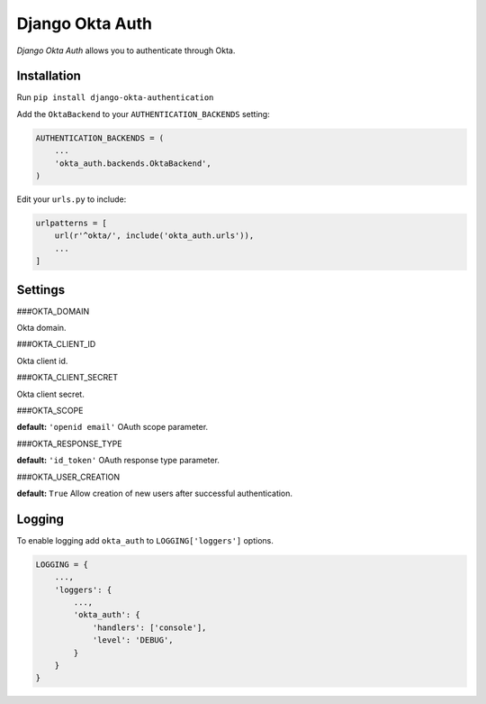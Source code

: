 Django Okta Auth
=================

*Django Okta Auth* allows you to authenticate through Okta.

Installation
------------

Run ``pip install django-okta-authentication``

Add the ``OktaBackend`` to your ``AUTHENTICATION_BACKENDS`` setting:

.. code:: python

   AUTHENTICATION_BACKENDS = (
       ...
       'okta_auth.backends.OktaBackend',
   )

Edit your ``urls.py`` to include:

.. code:: python

   urlpatterns = [
       url(r'^okta/', include('okta_auth.urls')),
       ...
   ]

Settings
--------

###OKTA_DOMAIN

Okta domain.

###OKTA_CLIENT_ID

Okta client id.

###OKTA_CLIENT_SECRET

Okta client secret.

###OKTA_SCOPE

**default:** ``'openid email'`` OAuth scope parameter.

###OKTA_RESPONSE_TYPE

**default:** ``'id_token'`` OAuth response type parameter.

###OKTA_USER_CREATION

**default:** ``True`` Allow creation of new users after successful
authentication.

Logging
-------

To enable logging add ``okta_auth`` to ``LOGGING['loggers']`` options.

.. code:: python

   LOGGING = {
       ...,
       'loggers': {
           ...,
           'okta_auth': {
               'handlers': ['console'],
               'level': 'DEBUG',
           }
       }
   }
